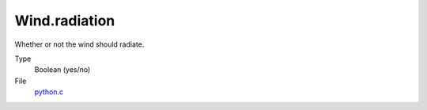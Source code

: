 Wind.radiation
==============
Whether or not the wind should radiate.

Type
  Boolean (yes/no)

File
  `python.c <https://github.com/agnwinds/python/blob/master/source/python.c>`_


